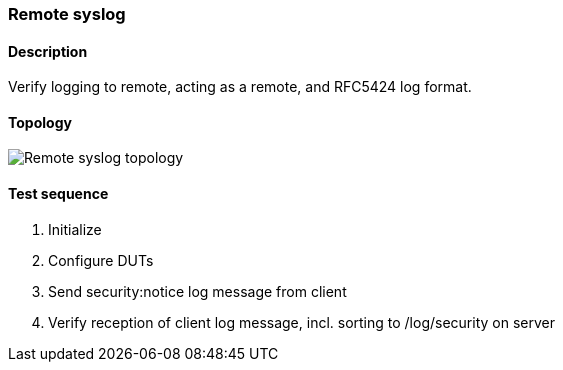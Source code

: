 === Remote syslog
==== Description
Verify logging to remote, acting as a remote, and RFC5424 log format.

==== Topology
ifdef::topdoc[]
image::../../test/case/ietf_syslog/remote/topology.png[Remote syslog topology]
endif::topdoc[]
ifndef::topdoc[]
ifdef::testgroup[]
image::remote/topology.png[Remote syslog topology]
endif::testgroup[]
ifndef::testgroup[]
image::topology.png[Remote syslog topology]
endif::testgroup[]
endif::topdoc[]
==== Test sequence
. Initialize
. Configure DUTs
. Send security:notice log message from client
. Verify reception of client log message, incl. sorting to /log/security on server


<<<

